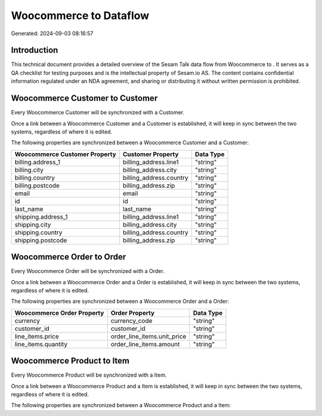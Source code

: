 ========================
Woocommerce to  Dataflow
========================

Generated: 2024-09-03 08:16:57

Introduction
------------

This technical document provides a detailed overview of the Sesam Talk data flow from Woocommerce to . It serves as a QA checklist for testing purposes and is the intellectual property of Sesam.io AS. The content contains confidential information regulated under an NDA agreement, and sharing or distributing it without written permission is prohibited.

Woocommerce Customer to  Customer
---------------------------------
Every Woocommerce Customer will be synchronized with a  Customer.

Once a link between a Woocommerce Customer and a  Customer is established, it will keep in sync between the two systems, regardless of where it is edited.

The following properties are synchronized between a Woocommerce Customer and a  Customer:

.. list-table::
   :header-rows: 1

   * - Woocommerce Customer Property
     -  Customer Property
     -  Data Type
   * - billing.address_1
     - billing_address.line1
     - "string"
   * - billing.city
     - billing_address.city
     - "string"
   * - billing.country
     - billing_address.country
     - "string"
   * - billing.postcode
     - billing_address.zip
     - "string"
   * - email
     - email
     - "string"
   * - id
     - id
     - "string"
   * - last_name
     - last_name
     - "string"
   * - shipping.address_1
     - billing_address.line1
     - "string"
   * - shipping.city
     - billing_address.city
     - "string"
   * - shipping.country
     - billing_address.country
     - "string"
   * - shipping.postcode
     - billing_address.zip
     - "string"


Woocommerce Order to  Order
---------------------------
Every Woocommerce Order will be synchronized with a  Order.

Once a link between a Woocommerce Order and a  Order is established, it will keep in sync between the two systems, regardless of where it is edited.

The following properties are synchronized between a Woocommerce Order and a  Order:

.. list-table::
   :header-rows: 1

   * - Woocommerce Order Property
     -  Order Property
     -  Data Type
   * - currency
     - currency_code
     - "string"
   * - customer_id
     - customer_id
     - "string"
   * - line_items.price
     - order_line_items.unit_price
     - "string"
   * - line_items.quantity
     - order_line_items.amount
     - "string"


Woocommerce Product to  Item
----------------------------
Every Woocommerce Product will be synchronized with a  Item.

Once a link between a Woocommerce Product and a  Item is established, it will keep in sync between the two systems, regardless of where it is edited.

The following properties are synchronized between a Woocommerce Product and a  Item:

.. list-table::
   :header-rows: 1

   * - Woocommerce Product Property
     -  Item Property
     -  Data Type

